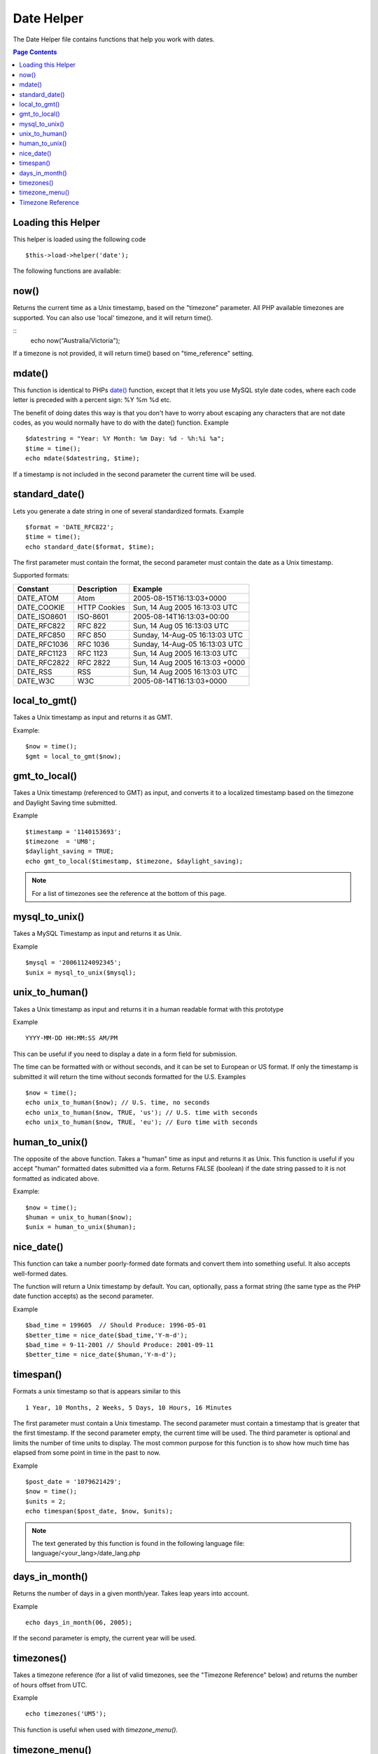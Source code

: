 ###########
Date Helper
###########

The Date Helper file contains functions that help you work with dates.

.. contents:: Page Contents

Loading this Helper
===================

This helper is loaded using the following code

::

	$this->load->helper('date');

The following functions are available:

now()
=====

Returns the current time as a Unix timestamp, based on the "timezone" parameter.
All PHP available timezones are supported. You can also use 'local' timezone, and
it will return time().

.. php:method:: now($timezone = NULL)

	:param string 	$timezone: The timezone you want to be returned
	:returns: integer

::
	echo now("Australia/Victoria");

If a timezone is not provided, it will return time() based on "time_reference" setting.

mdate()
=======

This function is identical to PHPs `date() <http://www.php.net/date>`_
function, except that it lets you use MySQL style date codes, where each
code letter is preceded with a percent sign: %Y %m %d etc.

The benefit of doing dates this way is that you don't have to worry
about escaping any characters that are not date codes, as you would
normally have to do with the date() function. Example

.. php:method:: mdate($datestr = '', $time = '')

	:param string 	$datestr: Date String
	:param integer 	$time: time
	:returns: integer


::

	$datestring = "Year: %Y Month: %m Day: %d - %h:%i %a";
	$time = time();
	echo mdate($datestring, $time);

If a timestamp is not included in the second parameter the current time
will be used.

standard_date()
===============

Lets you generate a date string in one of several standardized formats.
Example

.. php:method:: standard_date($fmt = 'DATE_RFC822', $time = '')

	:param string 	$fmt: the chosen format
	:param string 	$time: Unix timestamp
	:returns: string

::

	$format = 'DATE_RFC822';
	$time = time();
	echo standard_date($format, $time);

The first parameter must contain the format, the second parameter must
contain the date as a Unix timestamp.

Supported formats:

+----------------+------------------------+-----------------------------------+
| Constant       | Description            | Example                           |
+================+========================+===================================+
| DATE_ATOM      | Atom                   | 2005-08-15T16:13:03+0000          |
+----------------+------------------------+-----------------------------------+
| DATE_COOKIE    | HTTP Cookies           | Sun, 14 Aug 2005 16:13:03 UTC     |
+----------------+------------------------+-----------------------------------+
| DATE_ISO8601   | ISO-8601               | 2005-08-14T16:13:03+00:00         |
+----------------+------------------------+-----------------------------------+
| DATE_RFC822    | RFC 822                | Sun, 14 Aug 05 16:13:03 UTC       |
+----------------+------------------------+-----------------------------------+
| DATE_RFC850    | RFC 850                | Sunday, 14-Aug-05 16:13:03 UTC    |
+----------------+------------------------+-----------------------------------+
| DATE_RFC1036   | RFC 1036               | Sunday, 14-Aug-05 16:13:03 UTC    |
+----------------+------------------------+-----------------------------------+
| DATE_RFC1123   | RFC 1123               | Sun, 14 Aug 2005 16:13:03 UTC     |
+----------------+------------------------+-----------------------------------+
| DATE_RFC2822   | RFC 2822               | Sun, 14 Aug 2005 16:13:03 +0000   |
+----------------+------------------------+-----------------------------------+
| DATE_RSS       | RSS                    | Sun, 14 Aug 2005 16:13:03 UTC     |
+----------------+------------------------+-----------------------------------+
| DATE_W3C       | W3C                    | 2005-08-14T16:13:03+0000          |
+----------------+------------------------+-----------------------------------+


local_to_gmt()
==============

Takes a Unix timestamp as input and returns it as GMT. 

.. php:method:: local_to_gmt($time = '')

	:param integer 	$time: Unix timestamp
	:returns: string

Example:

::

	$now = time();
	$gmt = local_to_gmt($now);

gmt_to_local()
==============

Takes a Unix timestamp (referenced to GMT) as input, and converts it to
a localized timestamp based on the timezone and Daylight Saving time
submitted.

.. php:method:: gmt_to_local($time = '', $timezone = 'UTC', $dst = FALSE)

	:param integer 	$time: Unix timestamp
	:param string 	$timezone: timezone
	:param boolean 	$dst: whether DST is active
	:returns: integer

Example

::

	$timestamp = '1140153693';
	$timezone  = 'UM8';
	$daylight_saving = TRUE;
	echo gmt_to_local($timestamp, $timezone, $daylight_saving);


.. note:: For a list of timezones see the reference at the bottom of this page.


mysql_to_unix()
===============

Takes a MySQL Timestamp as input and returns it as Unix. 

.. php:method:: mysql_to_unix($time = '')

	:param integer 	$time: Unix timestamp
	:returns: integer

Example

::

	$mysql = '20061124092345';
	$unix = mysql_to_unix($mysql);

unix_to_human()
===============

Takes a Unix timestamp as input and returns it in a human readable
format with this prototype

.. php:method:: unix_to_human($time = '', $seconds = FALSE, $fmt = 'us')

	:param integer 	$time: Unix timestamp
	:param boolean 	$seconds: whether to show seconds
	:param string 	$fmt: format: us or euro
	:returns: integer

Example

::

	YYYY-MM-DD HH:MM:SS AM/PM

This can be useful if you need to display a date in a form field for
submission.

The time can be formatted with or without seconds, and it can be set to
European or US format. If only the timestamp is submitted it will return
the time without seconds formatted for the U.S. Examples

::

	$now = time();
	echo unix_to_human($now); // U.S. time, no seconds
	echo unix_to_human($now, TRUE, 'us'); // U.S. time with seconds
	echo unix_to_human($now, TRUE, 'eu'); // Euro time with seconds

human_to_unix()
===============

The opposite of the above function. Takes a "human" time as input and
returns it as Unix. This function is useful if you accept "human"
formatted dates submitted via a form. Returns FALSE (boolean) if the
date string passed to it is not formatted as indicated above. 

.. php:method:: human_to_unix($datestr = '')

	:param integer 	$datestr: Date String
	:returns: integer

Example:

::

	$now = time();
	$human = unix_to_human($now);
	$unix = human_to_unix($human);

nice_date()
===========

This function can take a number poorly-formed date formats and convert
them into something useful. It also accepts well-formed dates.

The function will return a Unix timestamp by default. You can,
optionally, pass a format string (the same type as the PHP date function
accepts) as the second parameter. 

.. php:method:: nice_date($bad_date = '', $format = FALSE) 

	:param integer 	$bad_date: The terribly formatted date-like string
	:param string 	$format: Date format to return (same as php date function)
	:returns: string

Example

::

	$bad_time = 199605  // Should Produce: 1996-05-01
	$better_time = nice_date($bad_time,'Y-m-d');
	$bad_time = 9-11-2001 // Should Produce: 2001-09-11
	$better_time = nice_date($human,'Y-m-d');

timespan()
==========

Formats a unix timestamp so that is appears similar to this

::

	1 Year, 10 Months, 2 Weeks, 5 Days, 10 Hours, 16 Minutes

The first parameter must contain a Unix timestamp. The second parameter
must contain a timestamp that is greater that the first timestamp. If
the second parameter empty, the current time will be used. The third 
parameter is optional and limits the number of time units to display. 
The most common purpose for this function is to show how much time has 
elapsed from some point in time in the past to now. 

.. php:method:: timespan($seconds = 1, $time = '', $units = '')

	:param integer 	$seconds: a number of seconds
	:param string 	$time: Unix timestamp
	:param integer 	$units: a number of time units to display
	:returns: string

Example

::

	$post_date = '1079621429';
	$now = time();
	$units = 2;
	echo timespan($post_date, $now, $units);

.. note:: The text generated by this function is found in the following language
	file: language/<your_lang>/date_lang.php

days_in_month()
===============

Returns the number of days in a given month/year. Takes leap years into
account. 

.. php:method:: days_in_month($month = 0, $year = '')

	:param integer 	$month: a numeric month
	:param integer 	$year: a numeric year
	:returns: integer

Example

::

	echo days_in_month(06, 2005);

If the second parameter is empty, the current year will be used.

timezones()
===========

Takes a timezone reference (for a list of valid timezones, see the
"Timezone Reference" below) and returns the number of hours offset from
UTC.

.. php:method:: timezones($tz = '')

	:param string 	$tz: a numeric timezone
	:returns: string

Example

::

	echo timezones('UM5');


This function is useful when used with `timezone_menu()`.

timezone_menu()
===============

Generates a pull-down menu of timezones, like this one:


.. raw:: html

	<form action="#">
		<select name="timezones">
			<option value='UM12'>(UTC -12:00) Baker/Howland Island</option>
			<option value='UM11'>(UTC -11:00) Samoa Time Zone, Niue</option>
			<option value='UM10'>(UTC -10:00) Hawaii-Aleutian Standard Time, Cook Islands, Tahiti</option>
			<option value='UM95'>(UTC -9:30) Marquesas Islands</option>
			<option value='UM9'>(UTC -9:00) Alaska Standard Time, Gambier Islands</option>
			<option value='UM8'>(UTC -8:00) Pacific Standard Time, Clipperton Island</option>
			<option value='UM7'>(UTC -7:00) Mountain Standard Time</option>
			<option value='UM6'>(UTC -6:00) Central Standard Time</option>
			<option value='UM5'>(UTC -5:00) Eastern Standard Time, Western Caribbean Standard Time</option>
			<option value='UM45'>(UTC -4:30) Venezuelan Standard Time</option>
			<option value='UM4'>(UTC -4:00) Atlantic Standard Time, Eastern Caribbean Standard Time</option>
			<option value='UM35'>(UTC -3:30) Newfoundland Standard Time</option>
			<option value='UM3'>(UTC -3:00) Argentina, Brazil, French Guiana, Uruguay</option>
			<option value='UM2'>(UTC -2:00) South Georgia/South Sandwich Islands</option>
			<option value='UM1'>(UTC -1:00) Azores, Cape Verde Islands</option>
			<option value='UTC' selected='selected'>(UTC) Greenwich Mean Time, Western European Time</option>
			<option value='UP1'>(UTC +1:00) Central European Time, West Africa Time</option>
			<option value='UP2'>(UTC +2:00) Central Africa Time, Eastern European Time, Kaliningrad Time</option>
			<option value='UP3'>(UTC +3:00) Moscow Time, East Africa Time</option>
			<option value='UP35'>(UTC +3:30) Iran Standard Time</option>
			<option value='UP4'>(UTC +4:00) Azerbaijan Standard Time, Samara Time</option>
			<option value='UP45'>(UTC +4:30) Afghanistan</option>
			<option value='UP5'>(UTC +5:00) Pakistan Standard Time, Yekaterinburg Time</option>
			<option value='UP55'>(UTC +5:30) Indian Standard Time, Sri Lanka Time</option>
			<option value='UP575'>(UTC +5:45) Nepal Time</option>
			<option value='UP6'>(UTC +6:00) Bangladesh Standard Time, Bhutan Time, Omsk Time</option>
			<option value='UP65'>(UTC +6:30) Cocos Islands, Myanmar</option>
			<option value='UP7'>(UTC +7:00) Krasnoyarsk Time, Cambodia, Laos, Thailand, Vietnam</option>
			<option value='UP8'>(UTC +8:00) Australian Western Standard Time, Beijing Time, Irkutsk Time</option>
			<option value='UP875'>(UTC +8:45) Australian Central Western Standard Time</option>
			<option value='UP9'>(UTC +9:00) Japan Standard Time, Korea Standard Time, Yakutsk Time</option>
			<option value='UP95'>(UTC +9:30) Australian Central Standard Time</option>
			<option value='UP10'>(UTC +10:00) Australian Eastern Standard Time, Vladivostok Time</option>
			<option value='UP105'>(UTC +10:30) Lord Howe Island</option>
			<option value='UP11'>(UTC +11:00) Magadan Time, Solomon Islands, Vanuatu</option>
			<option value='UP115'>(UTC +11:30) Norfolk Island</option>
			<option value='UP12'>(UTC +12:00) Fiji, Gilbert Islands, Kamchatka Time, New Zealand Standard Time</option>
			<option value='UP1275'>(UTC +12:45) Chatham Islands Standard Time</option>
			<option value='UP13'>(UTC +13:00) Phoenix Islands Time, Tonga</option>
			<option value='UP14'>(UTC +14:00) Line Islands</option>
		</select>
	</form>


This menu is useful if you run a membership site in which your users are
allowed to set their local timezone value.

The first parameter lets you set the "selected" state of the menu. For
example, to set Pacific time as the default you will do this

.. php:method:: timezone_menu($default = 'UTC', $class = "", $name = 'timezones')

	:param string 	$default: timezone
	:param string	$class: classname
	:param string	$name: menu name
	:returns: string

Example: 

::

	echo timezone_menu('UM8');

Please see the timezone reference below to see the values of this menu.

The second parameter lets you set a CSS class name for the menu.

.. note:: The text contained in the menu is found in the following
	language file: `language/<your_lang>/date_lang.php`


Timezone Reference
==================

The following table indicates each timezone and its location.

Note some of the location lists have been abridged for clarity and formatting.

+------------+----------------------------------------------------------------+
| Time Zone  | Location                                                       |
+============+================================================================+
| UM12       | (UTC - 12:00) Baker/Howland Island	                          |
+------------+----------------------------------------------------------------+
| UM11       | (UTC - 11:00) Samoa Time Zone, Niue						      |
+------------+----------------------------------------------------------------+
| UM10       | (UTC - 10:00) Hawaii-Aleutian Standard Time, Cook Islands	  |
+------------+----------------------------------------------------------------+
| UM95       | (UTC - 09:30) Marquesas Islands							      |
+------------+----------------------------------------------------------------+
| UM9        | (UTC - 09:00) Alaska Standard Time, Gambier Islands		      |
+------------+----------------------------------------------------------------+
| UM8        | (UTC - 08:00) Pacific Standard Time, Clipperton Island	      |
+------------+----------------------------------------------------------------+
| UM7        | (UTC - 11:00) Mountain Standard Time						      |
+------------+----------------------------------------------------------------+
| UM6        | (UTC - 06:00) Central Standard Time						      |
+------------+----------------------------------------------------------------+
| UM5        | (UTC - 05:00) Eastern Standard Time, Western Caribbean		  |
+------------+----------------------------------------------------------------+
| UM45       | (UTC - 04:30) Venezuelan Standard Time					      |
+------------+----------------------------------------------------------------+
| UM4        | (UTC - 04:00) Atlantic Standard Time, Eastern Caribbean		  |
+------------+----------------------------------------------------------------+
| UM35       | (UTC - 03:30) Newfoundland Standard Time					      |
+------------+----------------------------------------------------------------+
| UM3        | (UTC - 03:00) Argentina, Brazil, French Guiana, Uruguay	      |
+------------+----------------------------------------------------------------+
| UM2        | (UTC - 02:00) South Georgia/South Sandwich Islands		      |
+------------+----------------------------------------------------------------+
| UM1        | (UTC -1:00) Azores, Cape Verde Islands						  |
+------------+----------------------------------------------------------------+
| UTC        | (UTC) Greenwich Mean Time, Western European Time				  |
+------------+----------------------------------------------------------------+
| UP1        | (UTC +1:00) Central European Time, West Africa Time			  |
+------------+----------------------------------------------------------------+
| UP2        | (UTC +2:00) Central Africa Time, Eastern European Time		  |
+------------+----------------------------------------------------------------+
| UP3        | (UTC +3:00) Moscow Time, East Africa Time			  		  |
+------------+----------------------------------------------------------------+
| UP35       | (UTC +3:30) Iran Standard Time								  |
+------------+----------------------------------------------------------------+
| UP4        | (UTC +4:00) Azerbaijan Standard Time, Samara Time			  |
+------------+----------------------------------------------------------------+
| UP45       | (UTC +4:30) Afghanistan										  |
+------------+----------------------------------------------------------------+
| UP5        | (UTC +5:00) Pakistan Standard Time, Yekaterinburg Time		  |
+------------+----------------------------------------------------------------+
| UP55       | (UTC +5:30) Indian Standard Time, Sri Lanka Time				  |
+------------+----------------------------------------------------------------+
| UP575      | (UTC +5:45) Nepal Time										  |
+------------+----------------------------------------------------------------+
| UP6        | (UTC +6:00) Bangladesh Standard Time, Bhutan Time, Omsk Time   |
+------------+----------------------------------------------------------------+
| UP65       | (UTC +6:30) Cocos Islands, Myanmar							  |
+------------+----------------------------------------------------------------+
| UP7        | (UTC +7:00) Krasnoyarsk Time, Cambodia, Laos, Thailand, Vietnam|
+------------+----------------------------------------------------------------+
| UP8        | (UTC +8:00) Australian Western Standard Time, Beijing Time	  |
+------------+----------------------------------------------------------------+
| UP875      | (UTC +8:45) Australian Central Western Standard Time		      |
+------------+----------------------------------------------------------------+
| UP9        | (UTC +9:00) Japan Standard Time, Korea Standard Time, Yakutsk  |
+------------+----------------------------------------------------------------+
| UP95       | (UTC +9:30) Australian Central Standard Time					  |
+------------+----------------------------------------------------------------+
| UP10       | (UTC +10:00) Australian Eastern Standard Time, Vladivostok Time|
+------------+----------------------------------------------------------------+
| UP105      | (UTC +10:30) Lord Howe Island								  |
+------------+----------------------------------------------------------------+
| UP11       | (UTC +11:00) Magadan Time, Solomon Islands, Vanuatu            |
+------------+----------------------------------------------------------------+
| UP115      | (UTC +11:30) Norfolk Island									  |
+------------+----------------------------------------------------------------+
| UP12       | (UTC +12:00) Fiji, Gilbert Islands, Kamchatka, New Zealand     |
+------------+----------------------------------------------------------------+
| UP1275     | (UTC +12:45) Chatham Islands Standard Time					  |
+------------+----------------------------------------------------------------+
| UP13       | (UTC +13:00) Phoenix Islands Time, Tonga						  |
+------------+----------------------------------------------------------------+
| UP14       | (UTC +14:00) Line Islands									  |
+------------+----------------------------------------------------------------+
